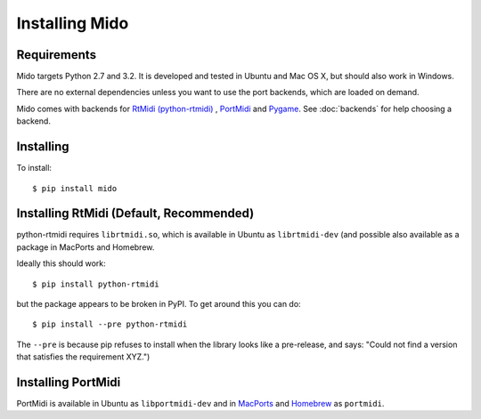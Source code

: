 Installing Mido
===============

Requirements
------------

Mido targets Python 2.7 and 3.2. It is developed and tested in Ubuntu
and Mac OS X, but should also work in Windows.

There are no external dependencies unless you want to use the port
backends, which are loaded on demand.

Mido comes with backends for `RtMidi (python-rtmidi)
<http://github.com/superquadratic/rtmidi-python>`_ , `PortMidi
<http://portmedia.sourceforge.net/portmidi/>`_ and `Pygame
<http://www.pygame.org/docs/ref/midi.html>`_. See :doc:`backends` for
help choosing a backend.


Installing
----------

To install::

    $ pip install mido


Installing RtMidi (Default, Recommended)
----------------------------------------

python-rtmidi requires ``librtmidi.so``, which is available in Ubuntu
as ``librtmidi-dev`` (and possible also available as a package in
MacPorts and Homebrew.

Ideally this should work::

    $ pip install python-rtmidi

but the package appears to be broken in PyPI. To get around this you can do::

   $ pip install --pre python-rtmidi

The ``--pre`` is because pip refuses to install when the library looks
like a pre-release, and says: "Could not find a version that satisfies
the requirement XYZ.")


Installing PortMidi
-------------------

PortMidi is available in Ubuntu as ``libportmidi-dev`` and in
`MacPorts <http://www.macports.org/>`_ and `Homebrew
<http://mxcl.github.io/homebrew/>`_ as ``portmidi``.
